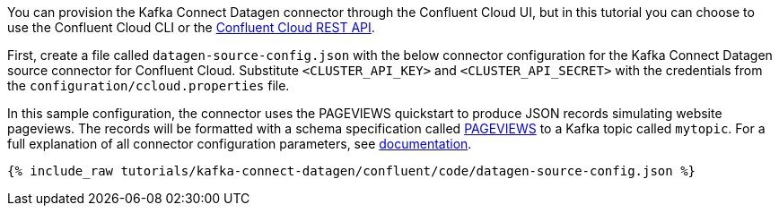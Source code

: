 You can provision the Kafka Connect Datagen connector through the Confluent Cloud UI, but in this tutorial you can choose to use the Confluent Cloud CLI or the link:https://docs.confluent.io/cloud/current/api.html[Confluent Cloud REST API].

First, create a file called `datagen-source-config.json` with the below connector configuration for the Kafka Connect Datagen source connector for Confluent Cloud.
Substitute `<CLUSTER_API_KEY>` and `<CLUSTER_API_SECRET>` with the credentials from the `configuration/ccloud.properties` file.

In this sample configuration, the connector uses the PAGEVIEWS quickstart to produce JSON records simulating website pageviews. The records will be formatted with a schema specification called link:https://github.com/confluentinc/kafka-connect-datagen/blob/master/src/main/resources/pageviews_schema.avro[PAGEVIEWS] to a Kafka topic called `mytopic`.
For a full explanation of all connector configuration parameters, see link:https://docs.confluent.io/current/cloud/connectors/cc-datagen-source.html[documentation].

+++++
<pre class="snippet"><code class="shell">{% include_raw tutorials/kafka-connect-datagen/confluent/code/datagen-source-config.json %}</code></pre>
+++++
